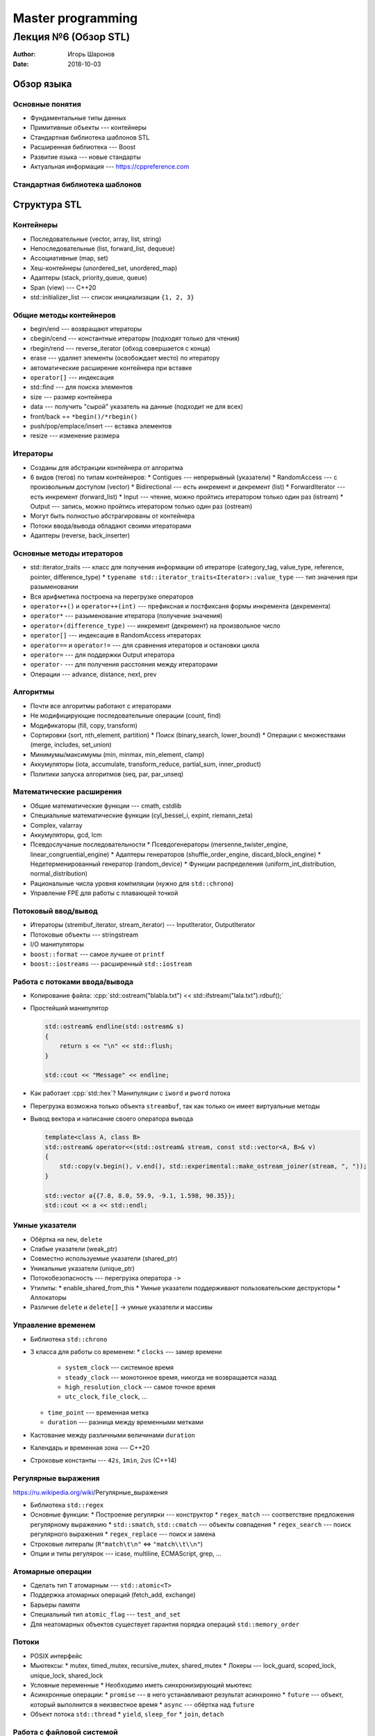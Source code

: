 ==================
Master programming
==================

--------------------------------------------
Лекция №6 (Обзор STL)
--------------------------------------------

:Author: Игорь Шаронов
:Date: 2018-10-03

.. role:: cpp(code)
    :language: cpp

Обзор языка
===========

Основные понятия
----------------

* Фундаментальные типы данных
* Примитивные объекты --- контейнеры
* Стандартная библиотека шаблонов STL
* Расширенная библиотека --- Boost
* Развитие языка --- новые стандарты
* Актуальная информация --- https://cppreference.com

Стандартная библиотека шаблонов
-------------------------------

.. image:: stl.uml.svg

Структура STL
=============

Контейнеры
----------

* Последовательные (vector, array, list, string)
* Непоследовательные (list, forward_list, dequeue)
* Ассоциативные (map, set)
* Хеш-контейнеры (unordered_set, unordered_map)
* Адаптеры (stack, priority_queue, queue)
* Span (view) --- C++20
* std::initializer_list --- список инициализации ``{1, 2, 3}``

Общие методы контейнеров
------------------------

* begin/end --- возвращают итераторы
* cbegin/cend --- константные итераторы (подходят только для чтения)
* rbegin/rend --- reverse_iterator (обход совершается с конца)
* erase --- удаляет элементы (освобождает место) по итератору
* автоматические расширение контейнера при вставке
* ``operator[]`` --- индексация
* std::find --- для поиска элементов
* size --- размер контейнера
* data --- получить "сырой" указатель на данные (подходит не для всех)
* front/back == ``*begin()/*rbegin()``
* push/pop/emplace/insert --- вставка элементов
* resize --- изменение размера

Итераторы
---------

* Созданы для абстракции контейнера от алгоритма
* 6 видов (тегов) по типам контейнеров:
  * Contigues --- непрерывный (указатели)
  * RandomAccess --- с произвольным доступом (vector)
  * Bidirectional --- есть инкремент и декремент (list)
  * ForwardIterator --- есть инкремент (forward_list)
  * Input --- чтение, можно пройтись итератором только один раз (istream)
  * Output --- запись, можно пройтись итератором только один раз (ostream)
* Могут быть полностью абстрагированы от контейнера
* Потоки ввода/вывода обладают своими итераторами
* Адаптеры (reverse, back_inserter)

Основные методы итераторов
--------------------------

* std::iterator_traits --- класс для получения информации об итераторе (category_tag, value_type, reference, pointer, difference_type)
  * ``typename std::iterator_traits<Iterator>::value_type`` --- тип значения при разыменовании
* Вся арифметика построена на перегрузке операторов
* ``operator++()`` и ``operator++(int)`` --- префиксная и постфиксаня формы инкремента (декремента)
* ``operator*`` --- разыменование итератора (получение значения)
* ``operator+(difference_type)`` --- инкремент (декремент) на произвольное число
* ``operator[]`` --- индексация в RandomAccess итераторах
* ``operator==`` и ``operator!=`` --- для сравнения итераторов и остановки цикла
* ``operator=`` --- для поддержки Output итератора
* ``operator-`` --- для получения расстояния между итераторами
* Операции --- advance, distance, next, prev

Алгоритмы
---------

* Почти все алгоритмы работают с итераторами
* Не модифицирующие последовательные операции (count, find)
* Модификаторы (fill, copy, transform)
* Сортировки (sort, nth_element, partition)
  * Поиск (binary_search, lower_bound)
  * Операции с множествами (merge, includes, set_union)
* Минимумы/максимумы (min, minmax, min_element, clamp)
* Аккумуляторы (iota, accumulate, transform_reduce, partial_sum, inner_product)
* Политики запуска алгоритмов (seq, par, par_unseq)

Математические расширения
-------------------------

* Общие математические функции --- cmath, cstdlib
* Специальные математические функции (cyl_bessel_i, expint, riemann_zeta)
* Complex, valarray
* Аккумуляторы, gcd, lcm
* Псевдослучаные последовательности
  * Псевдогенераторы (mersenne_twister_engine, linear_congruential_engine)
  * Адаптеры генераторов (shuffle_order_engine, discard_block_engine)
  * Недетерменированный генератор (random_device)
  * Функции распределения (uniform_int_distribution, normal_distribution)
* Рациональные числа уровня компиляции (нужно для ``std::chrono``)
* Управление FPE для работы с плавающей точкой

Потоковый ввод/вывод
--------------------

.. image:: http://upload.cppreference.com/mwiki/images/0/06/std-io-complete-inheritance.svg

* Итераторы (strembuf_iterator, stream_iterator) --- InputIterator, OutputIterator
* Потоковые объекты --- stringstream
* I/O манипуляторы
* ``boost::format`` --- самое лучшее от ``printf``
* ``boost::iostreams`` --- расширенный ``std::iostream``

Работа с потоками ввода/вывода
------------------------------

* Копирование файла: :cpp:`std::ostream("blabla.txt") << std::ifstream("lala.txt").rdbuf();`
* Простейший манипулятор

  .. code:: cpp

    std::ostream& endline(std::ostream& s)
    {
        return s << "\n" << std::flush;
    }

    std::cout << "Message" << endline;

* Как работает :cpp:`std::hex`? Манипуляции с ``iword`` и ``pword`` потока
* Перегрузка возможна только объекта ``streambuf``, так как только он имеет виртуальные методы
* Вывод вектора и написание своего оператора вывода

  .. code:: cpp

    template<class A, class B>
    std::ostream& operator<<(std::ostream& stream, const std::vector<A, B>& v)
    {
        std::copy(v.begin(), v.end(), std::experimental::make_ostream_joiner(stream, ", "));
    }

    std::vector a{{7.8, 8.0, 59.9, -9.1, 1.598, 90.35}};
    std::cout << a << std::endl;

Умные указатели
---------------

* Обёртка на ``new``, ``delete``
* Слабые указатели (weak\_ptr)
* Совместно используемые указатели (shared\_ptr)
* Уникальные указатели (unique\_ptr)
* Потокобезопасность --- перегрузка оператора ``->``
* Утилиты:
  * enable\_shared\_from\_this
  * Умные указатели поддерживают пользовательские деструкторы
  * Аллокаторы
* Различие ``delete`` и ``delete[]`` → умные указатели и массивы

Управление временем
-------------------

* Библиотека ``std::chrono``
* 3 класса для работы со временем:
  * ``clocks`` --- замер времени
    * ``system_clock`` --- системное время
    * ``steady_clock`` --- монотонное время, никогда не возвращается назад
    * ``high_resolution_clock`` --- самое точное время
    * ``utc_clock``, ``file_clock``, ...
  * ``time_point`` --- временная метка
  * ``duration`` --- разница между временными метками
* Кастование между различными величинами ``duration``
* Календарь и временная зона --- C++20
* Строковые константы --- ``42s``, ``1min``, ``2us`` (C++14)

Регулярные выражения
--------------------

https://ru.wikipedia.org/wiki/Регулярные_выражения

* Библиотека ``std::regex``
* Основные функции:
  * Построение регулярки --- конструктор
  * ``regex_match`` --- соответствие предложения регулярному выражению
  * ``std::smatch``, ``std::cmatch`` --- объекты совпадения
  * ``regex_search`` --- поиск регулярного выражения
  * ``regex_replace`` --- поиск и замена
* Строковые литералы (``R"match\t\n"`` <=> ``"match\\t\\n"``)
* Опции и типы регулярок --- icase, multiline, ECMAScript, grep, ...

Атомарные операции
------------------

* Сделать тип ``T`` атомарным --- ``std::atomic<T>``
* Поддержка атомарных операций (fetch\_add, exchange)
* Барьеры памяти
* Специальный тип ``atomic_flag`` --- ``test_and_set``
* Для неатомарных объектов существует гарантия порядка операций ``std::memory_order``

Потоки
------

* POSIX интерфейс
* Мьютексы:
  * mutex, timed\_mutex, recursive\_mutex, shared\_mutex
  * Локеры --- lock\_guard, scoped\_lock, unique\_lock, shared\_lock
* Условные переменные
  * Необходимо иметь синхронизирующий мьютекс
* Асинхронные операции:
  * ``promise`` --- в него устанавливают результат асинхронно
  * ``future`` --- объект, который выполнится в неизвестное время
  * ``async`` --- обёртка над ``future``
* Объект потока ``std::thread``
  * ``yield``, ``sleep_for``
  * ``join``, ``detach``

Работа с файловой системой
--------------------------

* Отдельное подпространство имён ``std::filesystem``
* Класс ``path`` --- абстракция пути в файловой системе
* Методы ``path`` позволяют модифицировать путь
* Создание директорий, символических ссылок
* Рекурсивный обход директории --- ``recursive_directory_iterator``
* Получение информации о файле --- ``file_status``
* Получение доступного места на файловой системе --- ``space_info``
* Функции для работы с файлами:
  * exists, file\_size, absolute, space
  * copy\_file, remove
  * rename, resize\_file
  * current\_path
  * temp\_director\_path
